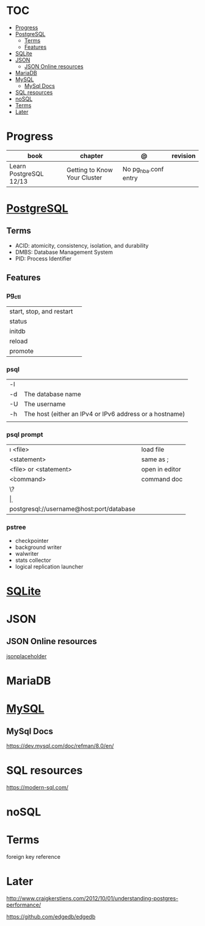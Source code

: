 #+TILE: Database - Annotation, Engines and more

* TOC
  :PROPERTIES:
  :TOC:      :include all :depth 2 :ignore this
  :END:
:CONTENTS:
- [[#progress][Progress]]
- [[#postgresql][PostgreSQL]]
  - [[#terms][Terms]]
  - [[#features][Features]]
- [[#sqlite][SQLite]]
- [[#json][JSON]]
  - [[#json-online-resources][JSON Online resources]]
- [[#mariadb][MariaDB]]
- [[#mysql][MySQL]]
  - [[#mysql-docs][MySql Docs]]
- [[#sql-resources][SQL resources]]
- [[#nosql][noSQL]]
- [[#terms][Terms]]
- [[#later][Later]]
:END:
* Progress
  | book                   | chapter                      | @                    | revision |
  |------------------------+------------------------------+----------------------+----------|
  | Learn PostgreSQL 12/13 | Getting to Know Your Cluster | No pg_hba.conf entry |          |

* [[https://www.postgresql.org/][PostgreSQL]]
** Terms
   - ACID: atomicity, consistency, isolation, and durability
   - DMBS: Database Management System
   - PID: Process Identifier
** Features
*** pg_ctl
    |                          |   |
    |--------------------------+---|
    | start, stop, and restart |   |
    | status                   |   |
    | initdb                   |   |
    | reload                   |   |
    | promote                  |   |
*** psql
    |    |                                                         |
    |----+---------------------------------------------------------|
    | -l |                                                         |
    | -d | The database name                                       |
    | -U | The username                                            |
    | -h | The host (either an IPv4 or IPv6 address or a hostname) |
    |    |                                                         |
*** psql prompt
    |                                          |                |
    |------------------------------------------+----------------|
    | \i <file>                                | load file      |
    | <statement> \g                           | same as ;      |
    | \e <file> or \e <statement>              | open in editor |
    | \h <command>                             | command doc    |
    | \?                                       |                |
    | \d                                       |                |
    | postgresql://username@host:port/database |                |
*** pstree
    - checkpointer
    - background writer
    - walwriter
    - stats collector
    - logical replication launcher
* [[https://sqlite.org/][SQLite]]
* JSON
** JSON Online resources
   [[https://jsonplaceholder.typicode.com/][jsonplaceholder]]
* MariaDB
* [[https://www.mysql.com/][MySQL]]
** MySql Docs
   https://dev.mysql.com/doc/refman/8.0/en/
* SQL resources
  https://modern-sql.com/

* noSQL
* Terms
  foreign key reference
* Later
  http://www.craigkerstiens.com/2012/10/01/understanding-postgres-performance/

  https://github.com/edgedb/edgedb
